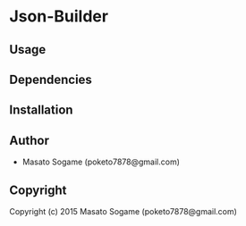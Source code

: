 * Json-Builder 

** Usage

** Dependencies

** Installation

** Author

+ Masato Sogame (poketo7878@gmail.com)

** Copyright

Copyright (c) 2015 Masato Sogame (poketo7878@gmail.com)
